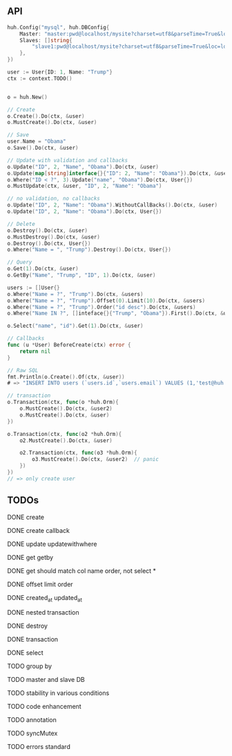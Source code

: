 ** API

   #+BEGIN_SRC go
   huh.Config("mysql", huh.DBConfig{
       Master: "master:pwd@localhost/mysite?charset=utf8&parseTime=True&loc=local",
	   Slaves: []string{
	       "slave1:pwd@localhost/mysite?charset=utf8&parseTime=True&loc=local",
	   },
   })

   user := User{ID: 1, Name: "Trump"}
   ctx := context.TODO()

   
   o = huh.New()

   // Create
   o.Create().Do(ctx, &user)
   o.MustCreate().Do(ctx, &user)

   // Save
   user.Name = "Obama"
   o.Save().Do(ctx, &user)

   // Update with validation and callbacks
   o.Update("ID", 2, "Name", "Obama").Do(ctx, &user)
   o.Update(map[string]interface{}{"ID": 2, "Name": "Obama"}).Do(ctx, &user)
   o.Where("ID < ?", 3).Update("name", "Obama").Do(ctx, User{})
   o.MustUpdate(ctx, &user, "ID", 2, "Name": "Obama")

   // no validation, no callbacks
   o.Update("ID", 2, "Name": "Obama").WithoutCallBacks().Do(ctx, &user)
   o.Update("ID", 2, "Name": "Obama").Do(ctx, User{})

   // Delete
   o.Destroy().Do(ctx, &user)
   o.MustDestroy().Do(ctx, &user)
   o.Destroy().Do(ctx, User{})
   o.Where("Name = ", "Trump").Destroy().Do(ctx, User{})

   // Query
   o.Get(1).Do(ctx, &user)
   o.GetBy("Name", "Trump", "ID", 1).Do(ctx, &user)

   users := []User{}
   o.Where("Name = ?", "Trump").Do(ctx, &users)
   o.Where("Name = ?", "Trump").Offset(0).Limit(10).Do(ctx, &users)
   o.Where("Name = ?", "Trump").Order("id desc").Do(ctx, &users)
   o.Where("Name IN ?", []inteface{}{"Trump", "Obama"}).First().Do(ctx, &user)

   o.Select("name", "id").Get(1).Do(ctx, &user)

   // Callbacks
   func (u *User) BeforeCreate(ctx) error {
       return nil
   }

   // Raw SQL
   fmt.Println(o.Create().Of(ctx, &user))
   # => "INSERT INTO users (`users.id`,`users.email`) VALUES (1,'test@huh.com')"

   // transaction
   o.Transaction(ctx, func(o *huh.Orm){
       o.MustCreate().Do(ctx, &user2)
       o.MustCreate().Do(ctx, &user)
   })

   o.Transaction(ctx, func(o2 *huh.Orm){
       o2.MustCreate().Do(ctx, &user)

	   o2.Transaction(ctx, func(o3 *huh.Orm){
	       o3.MustCreate().Do(ctx, &user2)  // panic
	   })
   })
   // => only create user
   
   #+END_SRC

** TODOs

**** DONE create
**** DONE create callback
**** DONE update updatewithwhere
**** DONE get getby
**** DONE get should match col name order, not select *
**** DONE offset limit order
**** DONE created_at updated_at
**** DONE nested transaction
**** DONE destroy
**** DONE transaction
**** DONE select
**** TODO group by
**** TODO master and slave DB
**** TODO stability in various conditions
**** TODO code enhancement
**** TODO annotation
**** TODO syncMutex
**** TODO errors standard
